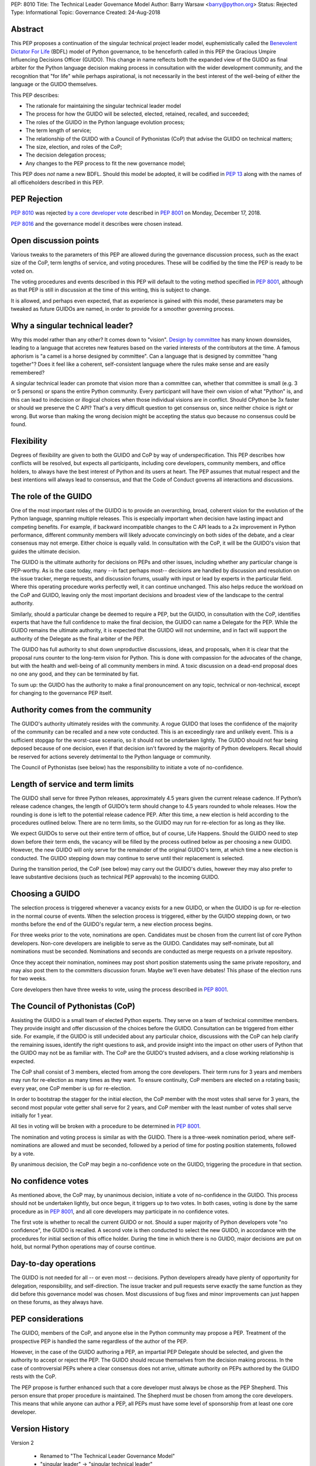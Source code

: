 PEP: 8010
Title: The Technical Leader Governance Model
Author: Barry Warsaw <barry@python.org>
Status: Rejected
Type: Informational
Topic: Governance
Created: 24-Aug-2018


Abstract
========

This PEP proposes a continuation of the singular technical project
leader model, euphemistically called the `Benevolent Dictator For Life
<https://en.wikipedia.org/wiki/Benevolent_dictator_for_life>`_ (BDFL)
model of Python governance, to be henceforth called in this PEP the
Gracious Umpire Influencing Decisions Officer (GUIDO).  This change in
name reflects both the expanded view of the GUIDO as final arbiter for
the Python language decision making process in consultation with the
wider development community, and the recognition that "for life" while
perhaps aspirational, is not necessarily in the best interest of the
well-being of either the language or the GUIDO themselves.

This PEP describes:

* The rationale for maintaining the singular technical leader model
* The process for how the GUIDO will be selected, elected, retained,
  recalled, and succeeded;
* The roles of the GUIDO in the Python language evolution process;
* The term length of service;
* The relationship of the GUIDO with a Council of Pythonistas (CoP)
  that advise the GUIDO on technical matters;
* The size, election, and roles of the CoP;
* The decision delegation process;
* Any changes to the PEP process to fit the new governance model;

This PEP does *not* name a new BDFL.  Should this model be adopted, it
will be codified in :pep:`13` along with the names of all officeholders
described in this PEP.


PEP Rejection
=============

:pep:`8010` was rejected `by a core developer vote
<https://discuss.python.org/t/python-governance-vote-december-2018-results/546/>`__
described in :pep:`8001` on Monday, December 17, 2018.

:pep:`8016` and the governance model it describes were chosen instead.


Open discussion points
======================

Various tweaks to the parameters of this PEP are allowed during the
governance discussion process, such as the exact size of the CoP, term
lengths of service, and voting procedures.  These will be codified by
the time the PEP is ready to be voted on.

The voting procedures and events described in this PEP will default to
the voting method specified in :pep:`8001`, although as that PEP is still
in discussion at the time of this writing, this is subject to change.

It is allowed, and perhaps even expected, that as experience is gained
with this model, these parameters may be tweaked as future GUIDOs are
named, in order to provide for a smoother governing process.


Why a singular technical leader?
================================

Why this model rather than any other?  It comes down to "vision".
`Design by committee`_ has many known downsides, leading to a language
that accretes new features based on the varied interests of the
contributors at the time.  A famous aphorism is "a camel is a horse
designed by committee".  Can a language that is designed by committee
"hang together"?  Does it feel like a coherent, self-consistent
language where the rules make sense and are easily remembered?

A singular technical leader can promote that vision more than a
committee can, whether that committee is small (e.g. 3 or 5 persons)
or spans the entire Python community.  Every participant will have
their own vision of what "Python" is, and this can lead to indecision
or illogical choices when those individual visions are in conflict.
Should CPython be 3x faster or should we preserve the C API?  That's a
very difficult question to get consensus on, since neither choice is
right or wrong.  But worse than making the wrong decision might be
accepting the status quo because no consensus could be found.


Flexibility
===========

Degrees of flexibility are given to both the GUIDO and CoP by way of
underspecification.  This PEP describes how conflicts will be
resolved, but expects all participants, including core developers,
community members, and office holders, to always have the best
interest of Python and its users at heart.  The PEP assumes that
mutual respect and the best intentions will always lead to consensus,
and that the Code of Conduct governs all interactions and discussions.


The role of the GUIDO
=====================

One of the most important roles of the GUIDO is to provide an
overarching, broad, coherent vision for the evolution of the Python
language, spanning multiple releases.  This is especially important
when decision have lasting impact and competing benefits.  For
example, if backward incompatible changes to the C API leads to a 2x
improvement in Python performance, different community members will
likely advocate convincingly on both sides of the debate, and a clear
consensus may not emerge.  Either choice is equally valid.  In
consultation with the CoP, it will be the GUIDO's vision that guides
the ultimate decision.

The GUIDO is the ultimate authority for decisions on PEPs and other
issues, including whether any particular change is PEP-worthy.  As is
the case today, many --in fact perhaps most-- decisions are handled by
discussion and resolution on the issue tracker, merge requests, and
discussion forums, usually with input or lead by experts in the
particular field.  Where this operating procedure works perfectly
well, it can continue unchanged.  This also helps reduce the workload
on the CoP and GUIDO, leaving only the most important decisions and
broadest view of the landscape to the central authority.

Similarly, should a particular change be deemed to require a PEP, but
the GUIDO, in consultation with the CoP, identifies experts that have
the full confidence to make the final decision, the GUIDO can name a
Delegate for the PEP.  While the GUIDO remains the ultimate authority,
it is expected that the GUIDO will not undermine, and in fact will
support the authority of the Delegate as the final arbiter of the PEP.

The GUIDO has full authority to shut down unproductive discussions,
ideas, and proposals, when it is clear that the proposal runs counter
to the long-term vision for Python.  This is done with compassion for
the advocates of the change, but with the health and well-being of all
community members in mind.  A toxic discussion on a dead-end proposal
does no one any good, and they can be terminated by fiat.

To sum up: the GUIDO has the authority to make a final pronouncement
on any topic, technical or non-technical, except for changing to the
governance PEP itself.


Authority comes from the community
==================================

The GUIDO's authority ultimately resides with the community.  A rogue
GUIDO that loses the confidence of the majority of the community can
be recalled and a new vote conducted.  This is an exceedingly rare and
unlikely event.  This is a sufficient stopgap for the worst-case
scenario, so it should not be undertaken lightly.  The GUIDO should
not fear being deposed because of one decision, even if that decision
isn't favored by the majority of Python developers.  Recall should be
reserved for actions severely detrimental to the Python language or
community.

The Council of Pythonistas (see below) has the responsibility to
initiate a vote of no-confidence.


Length of service and term limits
=================================

The GUIDO shall serve for three Python releases, approximately 4.5
years given the current release cadence.  If Python’s release cadence
changes, the length of GUIDO’s term should change to 4.5 years rounded
to whole releases. How the rounding is done is left to the potential
release cadence PEP.  After this time, a new election is held
according to the procedures outlined below.  There are no term limits,
so the GUIDO may run for re-election for as long as they like.

We expect GUIDOs to serve out their entire term of office, but of
course, Life Happens.  Should the GUIDO need to step down before their
term ends, the vacancy will be filled by the process outlined below as
per choosing a new GUIDO.  However, the new GUIDO will only serve for
the remainder of the original GUIDO's term, at which time a new
election is conducted.  The GUIDO stepping down may continue to serve
until their replacement is selected.

During the transition period, the CoP (see below) may carry out the
GUIDO's duties, however they may also prefer to leave substantive
decisions (such as technical PEP approvals) to the incoming GUIDO.


Choosing a GUIDO
================

The selection process is triggered whenever a vacancy exists for a new
GUIDO, or when the GUIDO is up for re-election in the normal course of
events.  When the selection process is triggered, either by the GUIDO
stepping down, or two months before the end of the GUIDO's regular
term, a new election process begins.

For three weeks prior to the vote, nominations are open.   Candidates
must be chosen from the current list of core Python developers.
Non-core developers are ineligible to serve as the GUIDO.  Candidates
may self-nominate, but all nominations must be seconded.  Nominations
and seconds are conducted as merge requests on a private repository.

Once they accept their nomination, nominees may post short position
statements using the same private repository, and may also post them
to the committers discussion forum.  Maybe we'll even have debates!
This phase of the election runs for two weeks.

Core developers then have three weeks to vote, using the process
described in :pep:`8001`.


The Council of Pythonistas (CoP)
================================

Assisting the GUIDO is a small team of elected Python experts.  They
serve on a team of technical committee members.  They provide insight
and offer discussion of the choices before the GUIDO.  Consultation
can be triggered from either side.  For example, if the GUIDO is still
undecided about any particular choice, discussions with the CoP can
help clarify the remaining issues, identify the right questions to
ask, and provide insight into the impact on other users of Python that
the GUIDO may not be as familiar with.  The CoP are the GUIDO's
trusted advisers, and a close working relationship is expected.

The CoP shall consist of 3 members, elected from among the core
developers.  Their term runs for 3 years and members may run for
re-election as many times as they want.  To ensure continuity, CoP
members are elected on a rotating basis; every year, one CoP member is
up for re-election.

In order to bootstrap the stagger for the initial election, the CoP
member with the most votes shall serve for 3 years, the second most
popular vote getter shall serve for 2 years, and CoP member with the
least number of votes shall serve initially for 1 year.

All ties in voting will be broken with a procedure to be determined in
:pep:`8001`.

The nomination and voting process is similar as with the GUIDO.  There
is a three-week nomination period, where self-nominations are allowed
and must be seconded, followed by a period of time for posting
position statements, followed by a vote.

By unanimous decision, the CoP may begin a no-confidence vote on the
GUIDO, triggering the procedure in that section.


No confidence votes
===================

As mentioned above, the CoP may, by unanimous decision, initiate a
vote of no-confidence in the GUIDO.  This process should not be
undertaken lightly, but once begun, it triggers up to two votes.  In
both cases, voting is done by the same procedure as in :pep:`8001`, and
all core developers may participate in no confidence votes.

The first vote is whether to recall the current GUIDO or not.  Should
a super majority of Python developers vote "no confidence", the GUIDO
is recalled.  A second vote is then conducted to select the new GUIDO,
in accordance with the procedures for initial section of this office
holder.  During the time in which there is no GUIDO, major decisions
are put on hold, but normal Python operations may of course continue.


Day-to-day operations
=====================

The GUIDO is not needed for all -- or even most -- decisions.  Python
developers already have plenty of opportunity for delegation,
responsibility, and self-direction.  The issue tracker and pull
requests serve exactly the same function as they did before this
governance model was chosen.  Most discussions of bug fixes and minor
improvements can just happen on these forums, as they always have.


PEP considerations
==================

The GUIDO, members of the CoP, and anyone else in the Python community
may propose a PEP.  Treatment of the prospective PEP is handled the
same regardless of the author of the PEP.

However, in the case of the GUIDO authoring a PEP, an impartial PEP
Delegate should be selected, and given the authority to accept or
reject the PEP.  The GUIDO should recuse themselves from the decision
making process.  In the case of controversial PEPs where a clear
consensus does not arrive, ultimate authority on PEPs authored by the
GUIDO rests with the CoP.

The PEP propose is further enhanced such that a core developer must
always be chose as the PEP Shepherd.  This person ensure that proper
procedure is maintained.  The Shepherd must be chosen from among the
core developers.  This means that while anyone can author a PEP, all
PEPs must have some level of sponsorship from at least one core
developer.


Version History
===============

Version 2

 - Renamed to "The Technical Leader Governance Model"
 - "singular leader" -> "singular technical leader"
 - The adoption of :pep:`8001` voting procedures is tentative until that
   PEP is approved
 - Describe what happens if the GUIDO steps down
 - Recall votes require a super majority of core devs to succeed


Copyright
=========

This document has been placed in the public domain.


.. _`Design by committee`: https://en.wikipedia.org/wiki/Design_by_committee
